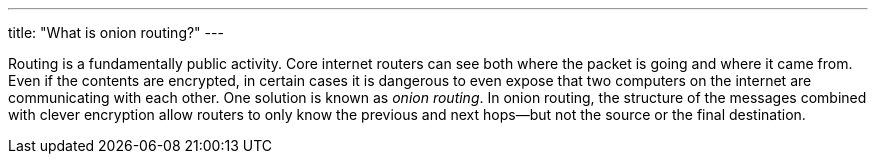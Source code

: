 ---
title: "What is onion routing?"
---

Routing is a fundamentally public activity.
//
Core internet routers can see both where the packet is going and where it came
from.
//
Even if the contents are encrypted, in certain cases it is dangerous to even
expose that two computers on the internet are communicating with each other.
//
One solution is known as _onion routing_.
//
In onion routing, the structure of the messages combined with clever
encryption allow routers to only know the previous and next hops--but not the
source or the final destination.
